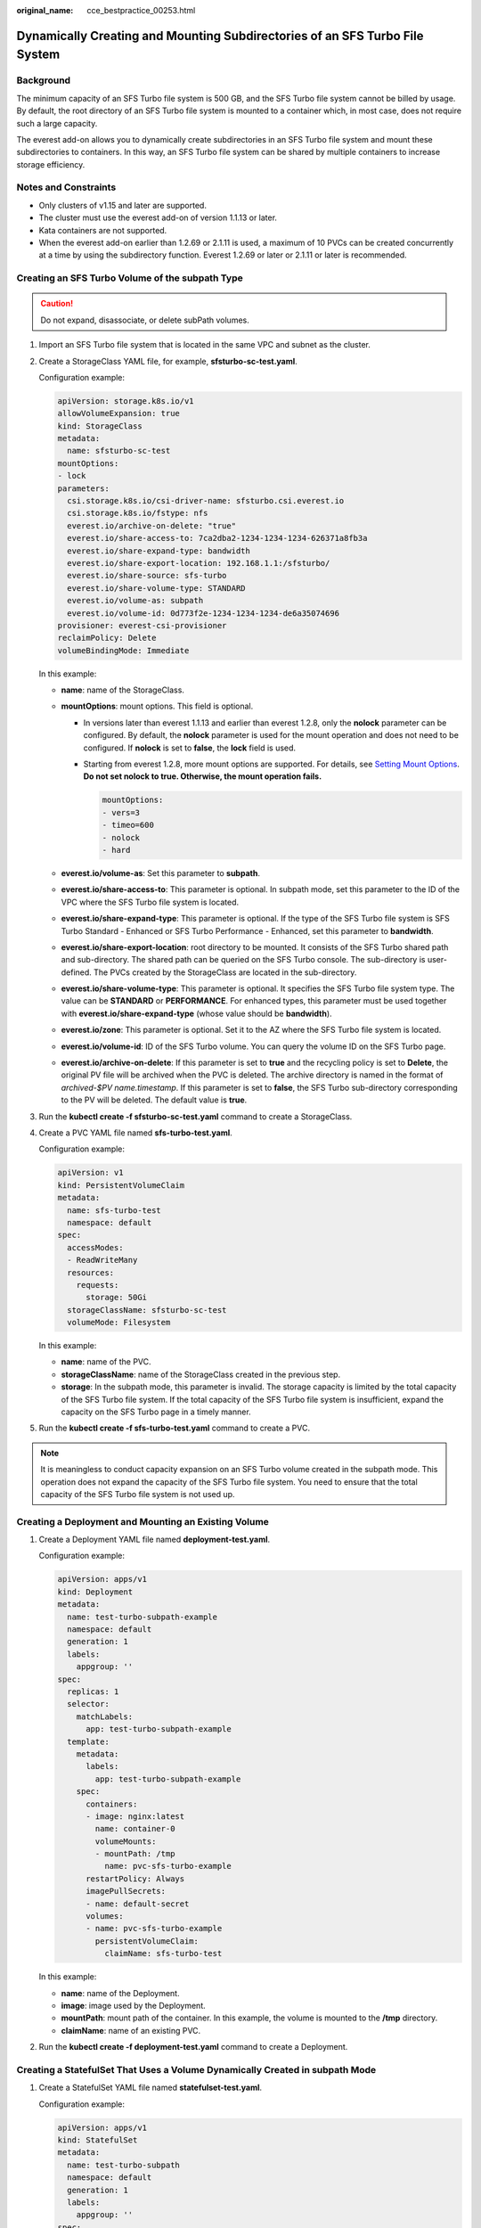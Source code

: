:original_name: cce_bestpractice_00253.html

.. _cce_bestpractice_00253:

Dynamically Creating and Mounting Subdirectories of an SFS Turbo File System
============================================================================

Background
----------

The minimum capacity of an SFS Turbo file system is 500 GB, and the SFS Turbo file system cannot be billed by usage. By default, the root directory of an SFS Turbo file system is mounted to a container which, in most case, does not require such a large capacity.

The everest add-on allows you to dynamically create subdirectories in an SFS Turbo file system and mount these subdirectories to containers. In this way, an SFS Turbo file system can be shared by multiple containers to increase storage efficiency.

Notes and Constraints
---------------------

-  Only clusters of v1.15 and later are supported.
-  The cluster must use the everest add-on of version 1.1.13 or later.
-  Kata containers are not supported.
-  When the everest add-on earlier than 1.2.69 or 2.1.11 is used, a maximum of 10 PVCs can be created concurrently at a time by using the subdirectory function. Everest 1.2.69 or later or 2.1.11 or later is recommended.

Creating an SFS Turbo Volume of the subpath Type
------------------------------------------------

.. caution::

   Do not expand, disassociate, or delete subPath volumes.

#. Import an SFS Turbo file system that is located in the same VPC and subnet as the cluster.

#. Create a StorageClass YAML file, for example, **sfsturbo-sc-test.yaml**.

   Configuration example:

   .. code-block::

      apiVersion: storage.k8s.io/v1
      allowVolumeExpansion: true
      kind: StorageClass
      metadata:
        name: sfsturbo-sc-test
      mountOptions:
      - lock
      parameters:
        csi.storage.k8s.io/csi-driver-name: sfsturbo.csi.everest.io
        csi.storage.k8s.io/fstype: nfs
        everest.io/archive-on-delete: "true"
        everest.io/share-access-to: 7ca2dba2-1234-1234-1234-626371a8fb3a
        everest.io/share-expand-type: bandwidth
        everest.io/share-export-location: 192.168.1.1:/sfsturbo/
        everest.io/share-source: sfs-turbo
        everest.io/share-volume-type: STANDARD
        everest.io/volume-as: subpath
        everest.io/volume-id: 0d773f2e-1234-1234-1234-de6a35074696
      provisioner: everest-csi-provisioner
      reclaimPolicy: Delete
      volumeBindingMode: Immediate

   In this example:

   -  **name**: name of the StorageClass.
   -  **mountOptions**: mount options. This field is optional.

      -  In versions later than everest 1.1.13 and earlier than everest 1.2.8, only the **nolock** parameter can be configured. By default, the **nolock** parameter is used for the mount operation and does not need to be configured. If **nolock** is set to **false**, the **lock** field is used.

      -  Starting from everest 1.2.8, more mount options are supported. For details, see `Setting Mount Options <https://docs.otc.t-systems.com/en-us/usermanual2/cce/cce_10_0337.html>`__. **Do not set nolock to true. Otherwise, the mount operation fails.**

         .. code-block::

            mountOptions:
            - vers=3
            - timeo=600
            - nolock
            - hard

   -  **everest.io/volume-as**: Set this parameter to **subpath**.
   -  **everest.io/share-access-to**: This parameter is optional. In subpath mode, set this parameter to the ID of the VPC where the SFS Turbo file system is located.
   -  **everest.io/share-expand-type**: This parameter is optional. If the type of the SFS Turbo file system is SFS Turbo Standard - Enhanced or SFS Turbo Performance - Enhanced, set this parameter to **bandwidth**.
   -  **everest.io/share-export-location**: root directory to be mounted. It consists of the SFS Turbo shared path and sub-directory. The shared path can be queried on the SFS Turbo console. The sub-directory is user-defined. The PVCs created by the StorageClass are located in the sub-directory.
   -  **everest.io/share-volume-type**: This parameter is optional. It specifies the SFS Turbo file system type. The value can be **STANDARD** or **PERFORMANCE**. For enhanced types, this parameter must be used together with **everest.io/share-expand-type** (whose value should be **bandwidth**).
   -  **everest.io/zone**: This parameter is optional. Set it to the AZ where the SFS Turbo file system is located.
   -  **everest.io/volume-id**: ID of the SFS Turbo volume. You can query the volume ID on the SFS Turbo page.
   -  **everest.io/archive-on-delete**: If this parameter is set to **true** and the recycling policy is set to **Delete**, the original PV file will be archived when the PVC is deleted. The archive directory is named in the format of *archived-$PV name.timestamp*. If this parameter is set to **false**, the SFS Turbo sub-directory corresponding to the PV will be deleted. The default value is **true**.

3. Run the **kubectl create -f sfsturbo-sc-test.yaml** command to create a StorageClass.

4. Create a PVC YAML file named **sfs-turbo-test.yaml**.

   Configuration example:

   .. code-block::

      apiVersion: v1
      kind: PersistentVolumeClaim
      metadata:
        name: sfs-turbo-test
        namespace: default
      spec:
        accessModes:
        - ReadWriteMany
        resources:
          requests:
            storage: 50Gi
        storageClassName: sfsturbo-sc-test
        volumeMode: Filesystem

   In this example:

   -  **name**: name of the PVC.
   -  **storageClassName**: name of the StorageClass created in the previous step.
   -  **storage**: In the subpath mode, this parameter is invalid. The storage capacity is limited by the total capacity of the SFS Turbo file system. If the total capacity of the SFS Turbo file system is insufficient, expand the capacity on the SFS Turbo page in a timely manner.

5. Run the **kubectl create -f sfs-turbo-test.yaml** command to create a PVC.

.. note::

   It is meaningless to conduct capacity expansion on an SFS Turbo volume created in the subpath mode. This operation does not expand the capacity of the SFS Turbo file system. You need to ensure that the total capacity of the SFS Turbo file system is not used up.

Creating a Deployment and Mounting an Existing Volume
-----------------------------------------------------

#. Create a Deployment YAML file named **deployment-test.yaml**.

   Configuration example:

   .. code-block::

      apiVersion: apps/v1
      kind: Deployment
      metadata:
        name: test-turbo-subpath-example
        namespace: default
        generation: 1
        labels:
          appgroup: ''
      spec:
        replicas: 1
        selector:
          matchLabels:
            app: test-turbo-subpath-example
        template:
          metadata:
            labels:
              app: test-turbo-subpath-example
          spec:
            containers:
            - image: nginx:latest
              name: container-0
              volumeMounts:
              - mountPath: /tmp
                name: pvc-sfs-turbo-example
            restartPolicy: Always
            imagePullSecrets:
            - name: default-secret
            volumes:
            - name: pvc-sfs-turbo-example
              persistentVolumeClaim:
                claimName: sfs-turbo-test

   In this example:

   -  **name**: name of the Deployment.
   -  **image**: image used by the Deployment.
   -  **mountPath**: mount path of the container. In this example, the volume is mounted to the **/tmp** directory.
   -  **claimName**: name of an existing PVC.

2. Run the **kubectl create -f deployment-test.yaml** command to create a Deployment.

Creating a StatefulSet That Uses a Volume Dynamically Created in subpath Mode
-----------------------------------------------------------------------------

#. Create a StatefulSet YAML file named **statefulset-test.yaml**.

   Configuration example:

   .. code-block::

      apiVersion: apps/v1
      kind: StatefulSet
      metadata:
        name: test-turbo-subpath
        namespace: default
        generation: 1
        labels:
          appgroup: ''
      spec:
        replicas: 2
        selector:
          matchLabels:
            app: test-turbo-subpath
        template:
          metadata:
            labels:
              app: test-turbo-subpath
            annotations:
              metrics.alpha.kubernetes.io/custom-endpoints: '[{"api":"","path":"","port":"","names":""}]'
              pod.alpha.kubernetes.io/initialized: 'true'
          spec:
            containers:
              - name: container-0
                image: 'nginx:latest'
                env:
                  - name: PAAS_APP_NAME
                    value: deploy-sfs-nfs-rw-in
                  - name: PAAS_NAMESPACE
                    value: default
                  - name: PAAS_PROJECT_ID
                    value: 8190a2a1692c46f284585c56fc0e2fb9
                resources: {}
                volumeMounts:
                  - name: sfs-turbo-160024548582479676
                    mountPath: /tmp
                terminationMessagePath: /dev/termination-log
                terminationMessagePolicy: File
                imagePullPolicy: IfNotPresent
            restartPolicy: Always
            terminationGracePeriodSeconds: 30
            dnsPolicy: ClusterFirst
            securityContext: {}
            imagePullSecrets:
              - name: default-secret
            affinity: {}
            schedulerName: default-scheduler
        volumeClaimTemplates:
          - metadata:
              name: sfs-turbo-160024548582479676
              namespace: default
              annotations: {}
            spec:
              accessModes:
                - ReadWriteOnce
              resources:
                requests:
                  storage: 10Gi
              storageClassName: sfsturbo-sc-test
        serviceName: wwww
        podManagementPolicy: OrderedReady
        updateStrategy:
          type: RollingUpdate
        revisionHistoryLimit: 10

   In this example:

   -  **name**: name of the StatefulSet.
   -  **image**: image used by the StatefulSet.
   -  **mountPath**: mount path of the container. In this example, the volume is mounted to the **/tmp** directory.
   -  **spec.template.spec.containers.volumeMounts.name** and **spec.volumeClaimTemplates.metadata.name** must be consistent because they have a mapping relationship.
   -  **storageClassName**: name of the created StorageClass.

2. Run the **kubectl create -f statefulset-test.yaml** command to create a StatefulSet.
